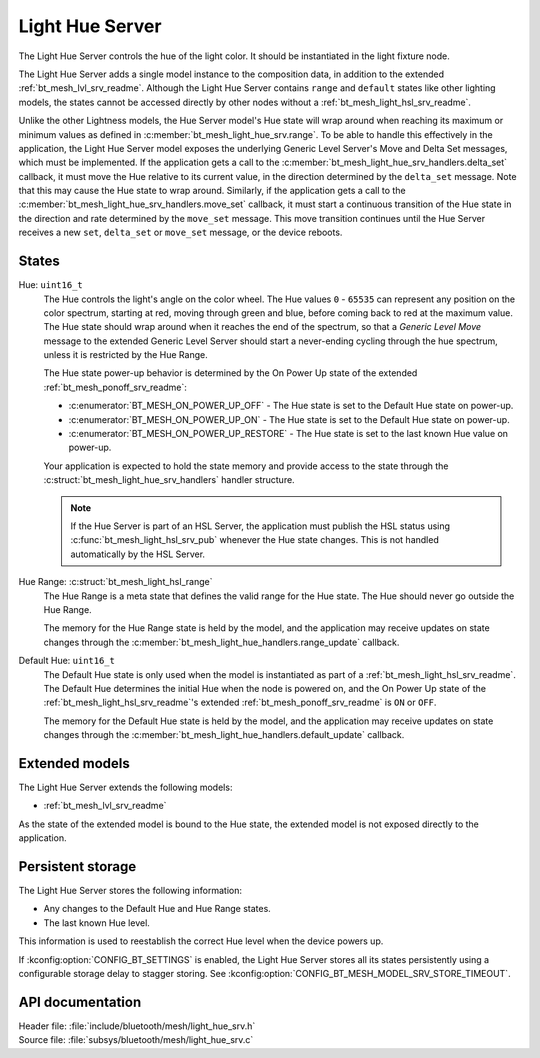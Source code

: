 .. _bt_mesh_light_hue_srv_readme:

Light Hue Server
################

The Light Hue Server controls the hue of the light color.
It should be instantiated in the light fixture node.

The Light Hue Server adds a single model instance to the composition data, in addition to the extended :ref:`bt_mesh_lvl_srv_readme`.
Although the Light Hue Server contains ``range`` and ``default`` states like other lighting models, the states cannot be accessed directly by other nodes without a :ref:`bt_mesh_light_hsl_srv_readme`.

Unlike the other Lightness models, the Hue Server model's Hue state will wrap around when reaching its maximum or minimum values as defined in :c:member:`bt_mesh_light_hue_srv.range`.
To be able to handle this effectively in the application, the Light Hue Server model exposes the underlying Generic Level Server's Move and Delta Set messages, which must be implemented.
If the application gets a call to the :c:member:`bt_mesh_light_hue_srv_handlers.delta_set` callback, it must move the Hue relative to its current value, in the direction determined by the ``delta_set`` message.
Note that this may cause the Hue state to wrap around.
Similarly, if the application gets a call to the :c:member:`bt_mesh_light_hue_srv_handlers.move_set` callback, it must start a continuous transition of the Hue state in the direction and rate determined by the ``move_set`` message.
This move transition continues until the Hue Server receives a new ``set``, ``delta_set`` or ``move_set`` message, or the device reboots.

States
******

Hue: ``uint16_t``
    The Hue controls the light's angle on the color wheel.
    The Hue values ``0`` - ``65535`` can represent any position on the color spectrum, starting at red, moving through green and blue, before coming back to red at the maximum value.
    The Hue state should wrap around when it reaches the end of the spectrum, so that a *Generic Level Move* message to the extended Generic Level Server should start a never-ending cycling through the hue spectrum, unless it is restricted by the Hue Range.

    The Hue state power-up behavior is determined by the On Power Up state of the extended :ref:`bt_mesh_ponoff_srv_readme`:

    * :c:enumerator:`BT_MESH_ON_POWER_UP_OFF` - The Hue state is set to the Default Hue state on power-up.
    * :c:enumerator:`BT_MESH_ON_POWER_UP_ON` - The Hue state is set to the Default Hue state on power-up.
    * :c:enumerator:`BT_MESH_ON_POWER_UP_RESTORE` - The Hue state is set to the last known Hue value on power-up.

    Your application is expected to hold the state memory and provide access to the state through the :c:struct:`bt_mesh_light_hue_srv_handlers` handler structure.

    .. note::
        If the Hue Server is part of an HSL Server, the application must publish the HSL status using :c:func:`bt_mesh_light_hsl_srv_pub` whenever the Hue state changes.
        This is not handled automatically by the HSL Server.

Hue Range: :c:struct:`bt_mesh_light_hsl_range`
    The Hue Range is a meta state that defines the valid range for the Hue state.
    The Hue should never go outside the Hue Range.

    The memory for the Hue Range state is held by the model, and the application may receive updates on state changes through the :c:member:`bt_mesh_light_hue_handlers.range_update` callback.

Default Hue: ``uint16_t``
    The Default Hue state is only used when the model is instantiated as part of a :ref:`bt_mesh_light_hsl_srv_readme`.
    The Default Hue determines the initial Hue when the node is powered on, and the On Power Up state of the :ref:`bt_mesh_light_hsl_srv_readme`'s extended :ref:`bt_mesh_ponoff_srv_readme` is ``ON`` or ``OFF``.

    The memory for the Default Hue state is held by the model, and the application may receive updates on state changes through the :c:member:`bt_mesh_light_hue_handlers.default_update` callback.

Extended models
****************

The Light Hue Server extends the following models:

* :ref:`bt_mesh_lvl_srv_readme`

As the state of the extended model is bound to the Hue state, the extended model is not exposed directly to the application.

Persistent storage
*******************

The Light Hue Server stores the following information:

* Any changes to the Default Hue and Hue Range states.
* The last known Hue level.

This information is used to reestablish the correct Hue level when the device powers up.

If :kconfig:option:`CONFIG_BT_SETTINGS` is enabled, the Light Hue Server stores all its states persistently using a configurable storage delay to stagger storing.
See :kconfig:option:`CONFIG_BT_MESH_MODEL_SRV_STORE_TIMEOUT`.

API documentation
******************

| Header file: :file:`include/bluetooth/mesh/light_hue_srv.h`
| Source file: :file:`subsys/bluetooth/mesh/light_hue_srv.c`

.. doxygengroup:: bt_mesh_light_hue_srv
   :project: nrf
   :members:
